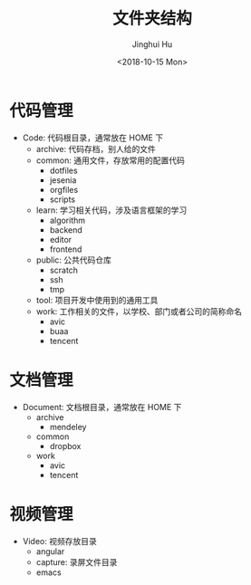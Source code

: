 #+TITLE: 文件夹结构
#+AUTHOR: Jinghui Hu
#+EMAIL: hujinghui@buaa.edu.cn
#+DATE: <2018-10-15 Mon>
#+TAGS: standard personal organization

* 代码管理
  - Code: 代码根目录，通常放在 HOME 下
    - archive: 代码存档，别人给的文件
    - common: 通用文件，存放常用的配置代码
      - dotfiles
      - jesenia
      - orgfiles
      - scripts
    - learn: 学习相关代码，涉及语言框架的学习
      - algorithm
      - backend
      - editor
      - frontend
    - public: 公共代码仓库
      - scratch
      - ssh
      - tmp
    - tool: 项目开发中使用到的通用工具
    - work: 工作相关的文件，以学校、部门或者公司的简称命名
      - avic
      - buaa
      - tencent
* 文档管理
  - Document: 文档根目录，通常放在 HOME 下
    - archive
      - mendeley
    - common
      - dropbox
    - work
      - avic
      - tencent
* 视频管理
  - Video: 视频存放目录
    - angular
    - capture: 录屏文件目录
    - emacs
